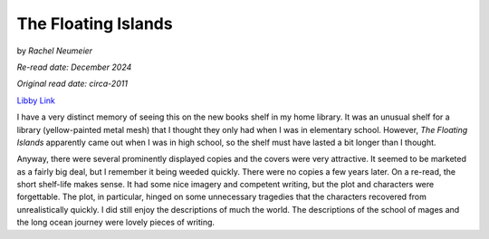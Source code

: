 The Floating Islands
====================

by *Rachel Neumeier*

*Re-read date: December 2024*

*Original read date: circa-2011*

`Libby Link`_

.. _Libby Link: https://share.libbyapp.com/title/481178

I have a very distinct memory of seeing this on the new books shelf in my home library. It was an unusual shelf for a library (yellow-painted metal mesh) that I thought they only had when I was in elementary school. However, *The Floating Islands* apparently came out when I was in high school, so the shelf must have lasted a bit longer than I thought.

Anyway, there were several prominently displayed copies and the covers were very attractive. It seemed to be marketed as a fairly big deal, but I remember it being weeded quickly. There were no copies a few years later. On a re-read, the short shelf-life makes sense. It had some nice imagery and competent writing, but the plot and characters were forgettable. The plot, in particular, hinged on some unnecessary tragedies that the characters recovered from unrealistically quickly. I did still enjoy the descriptions of much the world. The descriptions of the school of mages and the long ocean journey were lovely pieces of writing.
